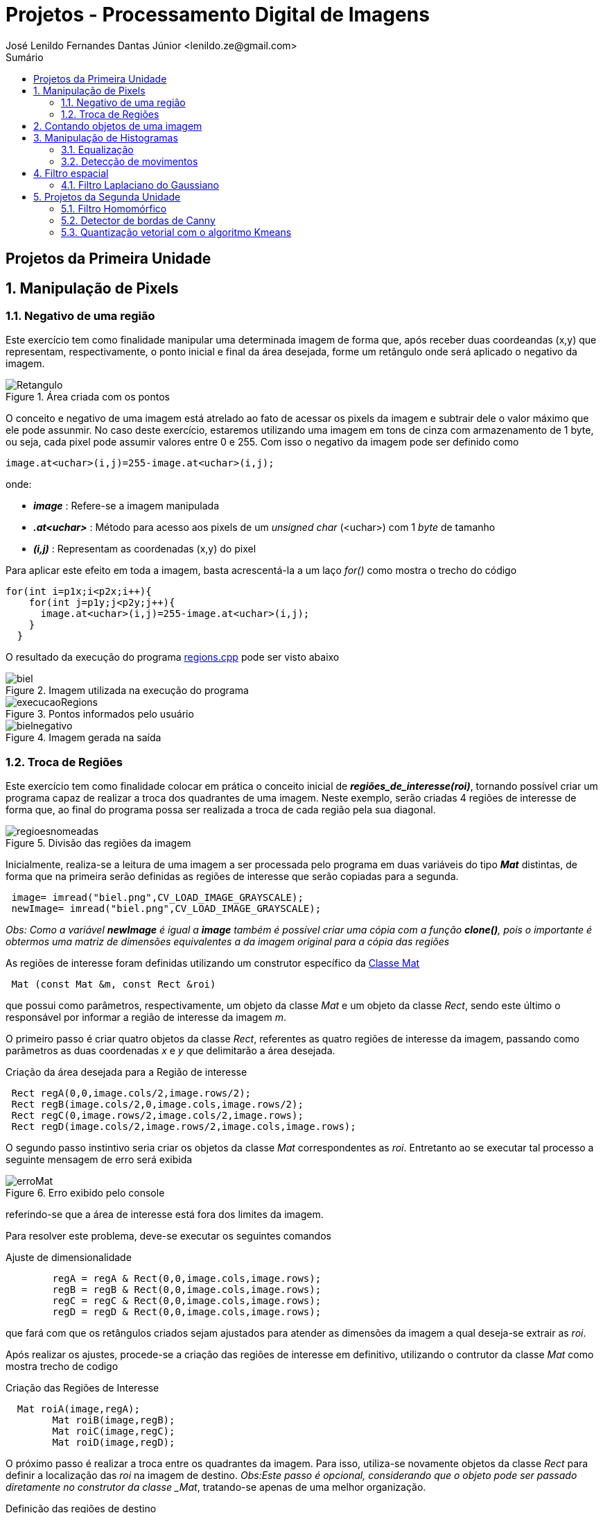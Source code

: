 = Projetos - Processamento Digital de Imagens
José Lenildo Fernandes Dantas Júnior <lenildo.ze@gmail.com>
:toc: left
:toc-title: Sumário
:stem: latexmath

== Projetos da Primeira Unidade

:sectnums:

== Manipulação de Pixels

:sectnums:

=== Negativo de uma região

Este exercício tem como finalidade manipular uma determinada imagem de forma que, após receber duas coordeandas (x,y) que representam, respectivamente, o ponto inicial e final da área desejada, forme um retângulo onde será aplicado o negativo da imagem.


.Área criada com os pontos
image::/image/Retangulo.png[]


O conceito e negativo de uma imagem está atrelado ao fato de acessar os pixels da imagem e subtrair dele o valor máximo que ele pode assunmir. No caso deste exercício, estaremos utilizando uma imagem em tons de cinza com armazenamento de 1 byte, ou seja, cada pixel pode assumir valores entre 0 e 255. Com isso o negativo da imagem pode ser definido como

[source,cpp]
----
image.at<uchar>(i,j)=255-image.at<uchar>(i,j);
----

onde:

* *_image_* : Refere-se a imagem manipulada
* *_.at<uchar>_* : Método para acesso aos pixels de um _unsigned char_ (<uchar>) com 1 _byte_ de tamanho
* *_(i,j)_* : Representam as coordenadas (x,y) do pixel 

Para aplicar este efeito em toda a imagem, basta acrescentá-la a um laço _for()_ como mostra o trecho do código

[source,cpp]
----
for(int i=p1x;i<p2x;i++){
    for(int j=p1y;j<p2y;j++){
      image.at<uchar>(i,j)=255-image.at<uchar>(i,j);
    }
  }
----

O resultado da execução do programa link:/source_codes/regions.cpp[regions.cpp] pode ser visto abaixo

.Imagem utilizada na execução do programa
image::/image/biel.png[]

.Pontos informados pelo usuário
image::/image/execucaoRegions.png[]

.Imagem gerada na saída
image::/image/bielnegativo.png[]


=== Troca de Regiões

Este exercício tem como finalidade colocar em prática o conceito inicial de *_regiões_de_interesse(roi)_*, tornando possível criar um programa capaz de realizar a troca dos quadrantes de uma imagem. Neste exemplo, serão criadas 4 regiões de interesse de forma que, ao final do programa possa ser realizada a troca de cada região pela sua diagonal.

.Divisão das regiões da imagem
image::/image/regioesnomeadas.png[]

Inicialmente, realiza-se a leitura de uma imagem a ser processada pelo programa em duas variáveis do tipo *_Mat_* distintas, de forma que na primeira serão definidas as regiões de interesse que serão copiadas para a segunda.

[source,cpp]
----
 image= imread("biel.png",CV_LOAD_IMAGE_GRAYSCALE);
 newImage= imread("biel.png",CV_LOAD_IMAGE_GRAYSCALE);
----

_Obs: Como a variável *newImage* é igual a *image* também é possível criar uma cópia com a função *clone()*, pois o importante é obtermos uma matriz de dimensões equivalentes a da imagem original para a cópia das regiões_

As regiões de interesse foram definidas utilizando um construtor específico da https://docs.opencv.org/3.1.0/d3/d63/classcv_1_1Mat.html[Classe Mat]

[source,cpp]
----
 Mat (const Mat &m, const Rect &roi)
----

que possui como parâmetros, respectivamente, um objeto da classe _Mat_ e um objeto da classe _Rect_, sendo este último o responsável por informar a região de interesse da imagem _m_.

O primeiro passo é criar quatro objetos da classe _Rect_, referentes as quatro regiões de interesse da imagem, passando como parâmetros as duas coordenadas _x_ e _y_ que delimitarão a área desejada.

.Criação da área desejada para a Região de interesse
[source,cpp]
----
 Rect regA(0,0,image.cols/2,image.rows/2);
 Rect regB(image.cols/2,0,image.cols,image.rows/2);
 Rect regC(0,image.rows/2,image.cols/2,image.rows);
 Rect regD(image.cols/2,image.rows/2,image.cols,image.rows);
----

O segundo passo instintivo seria criar os objetos da classe _Mat_ correspondentes as _roi_. Entretanto ao se executar tal processo a seguinte mensagem de erro será exibida

.Erro exibido pelo console
image::/image/erroMat.png[]

referindo-se que a área de interesse está fora dos limites da imagem.

Para resolver este problema, deve-se executar os seguintes comandos

.Ajuste de dimensionalidade
[source,cpp]
----
	regA = regA & Rect(0,0,image.cols,image.rows);
	regB = regB & Rect(0,0,image.cols,image.rows);
	regC = regC & Rect(0,0,image.cols,image.rows);
	regD = regD & Rect(0,0,image.cols,image.rows);
----

que fará com que os retângulos criados sejam ajustados para atender as dimensões da imagem a qual deseja-se extrair as _roi_.

Após realizar os ajustes, procede-se a criação das regiões de interesse em definitivo, utilizando o contrutor da classe _Mat_ como mostra trecho de codigo 

.Criação das Regiões de Interesse
[source,cpp]
----
  Mat roiA(image,regA);
	Mat roiB(image,regB);
	Mat roiC(image,regC);
	Mat roiD(image,regD);
----

O próximo passo é realizar a troca entre os quadrantes da imagem. Para isso, utiliza-se novamente objetos da classe _Rect_ para definir a localização das _roi_ na imagem de destino.
_Obs:Este passo é opcional, considerando que o objeto pode ser passado diretamente no construtor da classe _Mat_, tratando-se apenas de uma melhor organização.

.Definição das regiões de destino
[source,cpp]
----
  Rect whereRecA(image.cols/2,image.rows/2,image.cols,image.rows); // <1>
	Rect whereRecB(0,image.rows/2,image.cols/2,image.rows);
	Rect whereRecC(image.cols/2,0,image.cols,image.rows/2);
	Rect whereRecD(0,0,image.cols/2,image.rows/2);

	whereRecA = whereRecA & Rect(0,0,image.cols,image.rows); // <2>
	whereRecB = whereRecB & Rect(0,0,image.cols,image.rows);
	whereRecC = whereRecC & Rect(0,0,image.cols,image.rows);
	whereRecD = whereRecD & Rect(0,0,image.cols,image.rows);
----
<1> Definição da região de destino
<2> Ajuste de dimensionalidade

.Esquema de localização das regiões após a troca
image::/image/regioestrocadas.png[]

Com auxílio da função _copyTo()_, copia-se o conteúdo das quatro _roi_ para a imagem de destino nas posições especificadas

.Realizando a troca das diagonais
[source,cpp]
----
	roiA.copyTo(newImage(whereRecA));
	roiB.copyTo(newImage(whereRecB));
	roiC.copyTo(newImage(whereRecC));
	roiD.copyTo(newImage(whereRecD));
----

Com a execução do programa link:/source_codes/trocaregioes.cpp[trocaregioes.cpp] temos a seguinte saída

.Imagem utilizada na execução do programa
image::/image/biel.png[]

.Image gerada após a execução do programa
image::/image/saidaRegioes.png[]

== Contando objetos de uma imagem

O objetivo deste exercício é identificar, em uma imagem passada como entrada, a quantidade de objetos nela presentes. Para tal, desenvolveu-se um algoritmo de rotulação que utilizará o algoritmo _floodfill(ou seedfill)_. Neste código, trabalharemos com imagens binárias em escala de cinza, isto é, imagens que possuam apenas dois valores possíveis: 0 ou 255, onde o valor _"0"_ representa a ausência de cor e 255 representa a cor do objeto.

A rotulação é um processo onde, para cada conglomerado de pixels,com características em comum, encontrado na imagem analisada, será atribuído um valor em comum.

O processo de execução do algoritmo _floodfill_ tem como premissa um dado ponto inicial(semente) e que, a partir dele, sairá percorrendo os 4-vizinhos ou 8-zisinhos deste pixel, procurando por outros que possuam característica semelhante a da semente. A definição do modo de busca de vizinhança é definido no início do algoritmo e a imagem abaixo ilustra os métodos de busca

.Métodos de busca do _floodfill_
image::/image/vizinhos.png[]

A semente é criada como um objeto da classe *_CvPoint_* 

[source,cpp]
----
CvPoint p;
----

que possui duas dimensões, representando as coordenadas x e y da semente. Como deseja-se percorrer toda a imagem, definimos as coordenadas como (0,0) e definimos variáveis para guardar as dimenões da matriz.

.Definindo a coordenada inicial da semente
[source,cpp]
----
  p.x=0;
  p.y=0;
----

[source,cpp]
----
  width=image.size().width;
  height=image.size().height;
----

A imagem abaixo será utilizada para execução do programa, de forma que com ela temos alguns desafios, além de apenas contar os objetos.

.Imagem a ser analizada
image::/image/bolhas.png[]

O algoritmo deve ser capaz, além de contar a quantidade de objetos, determinar quantos deles possuem buracos e quantos não os possuem. Isso nos leva a ter um cuidado com os objetos que tocam as bordas da imagem, pois não se sabe se estes possuem ou não buracos em sua totalidade.Sendo assim, o algoritmo deve excluí-las do processo antes de começar a procurar por objetos.

.Remoção dos objetos nas bordas superior e inferior
[source,cpp]
----
  nobjectsborder=0; // <1>
	for (int i=0;i<height;i=i+height-1){ // <2>
		for(int j=0;j<width;j++){ //<3>
			if (image.at<uchar>(i,j) == 255){ // <4>
				nobjectsborder++;
				p.x=j;
				p.y=i;
				floodFill(image,p,0); // <5>
			}
		}	
	}
----
<1> Contador de objetos presentes nas bordas
<2> Laço de duas iterações para varrer a borda superior e inferior
<3> Laço para varrer horizontalmente as colunas da matriz _image_
<4> Verificação do valor do pixel
<5> Chamada da função _floodfill_ 

.Remoção dos objetos nas bordas laterais
[source,cpp]
----
	for (int i=0;i<height;i++){
		for(int j=0;j<width;j=j + width -1){
			if (image.at<uchar>(i,j) == 255){
				nobjectsborder++;
				p.x=j;
				p.y=i;
				floodFill(image,p,0);
			}
		}	
	}
----

A função _floodfill_ recebe como parâmetros,respectivamente, a matriz de pixels da imagem de entrada(_image_), a semente(_p_) e o valor a ser atribuído aos píxels com características comuns ao procurado. No caso deste exemplo, atribui-se o valor _"0"_ para que sejam preenchidos com a cor do fundo da imagem.

O resultado desta funcionalidade pode ser observado com a execução do arquivo link:/source_codes/removeObjBorda.cpp[removeObjBorda.cpp]

.Imagem de entrada após a remoção dos objetos das bordas
image::/image/labeling.png[]

Agora podemos voltar a lidar com o problema principal de identificar a quantidade de objetos com e sem buracos. Mas como descobrir se um objeto tem ou não buraco se o algoritmo _floodfill_ procura por pixels de características semelhantes e um buraco é a ausência da cor enquanto o objeto é o valor máximo que o pixel pode assumir?
Para que isso seja possível, deve-se alterar a cor do fundo da imagem, utilizando o algoritmo _floodfill_,pois assim ele irá "pintar" apenas a região externa aos objetos e com isso, apenas o interior de objetos com bolhas possuirão valor "0" em seus pixels. Essa tarefa pode ser executada com o trecho de código abaixo.

[source,cpp]
----
	p.x=0;
	p.y=0;
	floodFill(image,p,175); // <1>
---- 
<1> Atribuindo o valor "175" como nova cor de fundo

O resultado pode ser observado com a execução do arquivo link:/source_codes/trocafundo.cpp[trocafundo.cpp]

.Imagem de entrada após alterar o fundo
image::/image/trocafundo.png[]

Com isso, basta executar o algoritmo novamente buscando por pixels com valor "0" e contá-los para termos ciência da quantidade dos que possuem buracos.

.Buscando pelos buracos dos objetos
[source,cpp]
----
nobjectsholes=0;
  for(int i=0; i<height; i++){
    for(int j=0; j<width; j++){
      if(image.at<uchar>(i,j) == 0){
		// achou um objeto
				nobjectsholes++;
				p.x=j;
				p.y=i;
				floodFill(image,p,100);
	  	}
		}
  }	
----

Agora é trivial descobrir a quantidade de objetos sem buraco, basta realizar uma busca por pixels com valor "255", isso contará inclusive os que possuem buracos, e em seguida fazer uma subtração entre os valores dos contadores.

.Contando todos os objetos
[source,cpp]
----
  nobjects=0;
  for(int i=0; i<height; i++){
    for(int j=0; j<width; j++){
      if(image.at<uchar>(i,j) == 255){
		// achou um objeto
				nobjects++;
				p.x=j;
				p.y=i;
				floodFill(image,p,nobjects); // <1>
	  	}
		}
  }

	std::cout<<"com buracos="<<nobjectsholes<<"\nSem buracos="<<(nobjects - nobjectsholes)<<"\n";
  imshow("image", image);
----
<1> Aplicando o processo de rotulação, de forma que cada objeto terá um rótulo

A execução do algoritmo link:/source_codes/labeling2.cpp[labeling2.cpp] tem como resultado de saída

.Saída do programa labeling2.cpp
image::/image/labeling2saida.png[]


== Manipulação de Histogramas

O histograma é uma ferramenta estatística na qual, basicamente, realiza a contagem de cada amostra presente em uma dada população. No contexto de Processamento Digital de Imagens, o histograma conta a ocorrência de cada uma das variações dos valores presentes em cada pixel da imagem desejada.

Considerando uma imagem em tons de cinza, em que cada pixel é armazenado em uma variável do tipo _unsigned char_ de _8 bits_, onde cada pixel pode possuir valores entre 0 e 255, o histograma desta imagem pode ser visto como mostra a imagem abaixo.

.Exemplo de Histograma de uma imagem
image::/image/exemplo_hist.png[]

=== Equalização

O processo de equalização depende da obtenção do histograma da imagem, pois tal processo funciona da seguinte maneira: Dado o histograma de uma imagem, normaliza-se o valor obtido para cada um do valor dos pixels de forma a contemplar toda a faixa a qual os pixels poderiam possuir.
Por exemplo, caso o histograma de uma imagem seja como a a imagem abaixo

.Exemplo de histograma
image::/image/imghist.png[]

Temos que o valor 45 aparece 10 vezes, 70 aparece 15 vezes, 80 aparece 8 vezes e 95 aparece 5 vezes. No total a imagem possui 38 pixels. O processo de normalização ocorre da seguinte forma

[stem]
++++
\frac{10}{38}255 = 67\\   
\frac{25}{38}255 = 167 \\ 
\frac{33}{38}255 = 221\\ 
\frac{38}{38}255 = 255\\ 
++++

onde, agora, temos os novos valores equalizados dos pixels da imagem original que podem ser representados pelo novo histograma

.Histograma da imagem após a equalização
image::/image/imghistequalized.png[]

==== Programa _equalize.cpp_

No OpenCV dispomos da função _calcHist()_ para a obtenção do histograma de uma dada imagem.

.Função _calcHist()_
[source,cpp]
----
    void calcHist(const Mat* images, int nimages, const int* channels, InputArray mask, OutputArray hist, int dims, const int* histSize, const float** ranges, bool uniform=true, bool accumulate=false )
----

Esta função tem como parâmetros, respectivamente:

* Uma referência para a imagem que se deseja processar;
* A quantidade de imagens a serem calculadas;
* Um ponteiro para o array de canais da imagem (0 quando for apenas um canal);
* Uma máscara da região de onde deseja-se calcular o histograma (para a imagem inteira, indica-se uma matriz vazia);
* A variável que irá armazenar o histograma;
* O tamanho da dimensão do histograma;
* O endereço da quantidade de barras do histograma;
* Variáveis que informam o comportamento do histograma (uniformidade, cumulativo)

Ao trabalharmos com imagens coloridas, ou seja, que possuem matrizes representando cada uma das componentes RGB é comum realizar o cálculo do histograma de cada componente de forma separada por ser mais simples, uma vez que, para processar toda a imagem de uma vez seria necessário trabalhar com uma matriz de 256x256x256 elementos. Para realizar a separaçao de cada uma dos componentes utilizamos a função _split()_.

[source,cpp]
----
split (image, planes);
----

Deve-se criar ainda uma variável para cada histograma

[source,cpp]
----
 Mat histImgR(histh, histw, CV_8UC3, Scalar(0,0,0));
  Mat histImgG(histh, histw, CV_8UC3, Scalar(0,0,0));
  Mat histImgB(histh, histw, CV_8UC3, Scalar(0,0,0));
----

Em seguida prosseguir com o cálculo de cada histograma e normaliza-lo de acordo com o tamanho da imagem onde ele será alocado

[source,cpp]
----
calcHist(&planes[0], 1, 0, Mat(), histR, 1,
             &nbins, &histrange,
             uniform, acummulate);
    calcHist(&planes[1], 1, 0, Mat(), histG, 1,
             &nbins, &histrange,
             uniform, acummulate);
    calcHist(&planes[2], 1, 0, Mat(), histB, 1,
             &nbins, &histrange,
             uniform, acummulate);

    normalize(histR, histR, 0, histImgR.rows, NORM_MINMAX, -1, Mat());
    normalize(histG, histG, 0, histImgG.rows, NORM_MINMAX, -1, Mat());
    normalize(histB, histB, 0, histImgB.rows, NORM_MINMAX, -1, Mat());

    histImgR.setTo(Scalar(0));
    histImgG.setTo(Scalar(0));
    histImgB.setTo(Scalar(0));
----

A imagem abaixo representa a saída do programa link:/source_codes/histogram.cpp[histogram.cpp]

.Saída do programa _histogram.cpp_
image::/image/exemphist.png[]

No algoritmo link:/source_codes/equalize.cpp[equalize.cpp] admite-se que a imagem seja dada em tons de cinza, para isso, após a leitura ler a imagem, mesmo que esta seja colorida utilizamos da função _cvtColor()_ como mostra o trecho abaixo, para converter de RGB para _Grayscale_

[source,cpp]
----
cvtColor(image,image, CV_BGR2GRAY);
----

O processo de equalização é realizado com o auxílio da função _equalizeHist()_

[source,cpp]
----
equalizeHist( image,image);
----

A saída do programa link:/source_codes/equalize.cpp[equalize.cpp] pode ser vista nas imagens abaixo.

.Saída do programa _equalize.cpp_
image::/image/saidaequalize.png[]

.Saída do programa _equalize.cpp_ com maior iluminação
image::/image/saidaequalizeluz1.png[]


=== Detecção de movimentos

Para desenvolver o algoritmo que permita perceber se houve algum tipo de movimento, será usado como base o código da seção anterior.
A estratégia utilizada para detectar movimentos será realizar a comparação entre os histogramas de cada frame capturado, comparando o anterior ao seu seguinte até encontrar uma diferença. Esse monitoramento será realizado de forma contínua e o programa mostrará na tela o momento em que o movimento foi detectado, onde serão exibidas duas janelas representando cada um dos frames.

Antes de realizar o processo em si é necessário resolver um problema comum em algumas webcams integradas em notebooks que, ao serem iniciadas com o comando _cap.open(0)_ , inciam com uma imagem bem escura e vaõ ajustando o brilho com o passar do tempo. Esse ajuste é necessário, pois se realizarmos a comparaçã ode histogramas a partir do momento em que a câmera é aberta, o próximo frame, com mais brilho, já terá uma diferença em seu histograma.

Para evitar este problema adotou-se uma estratégia simples: criar um contador que, após o dispositivo de vídeo ser aberto, realizar 40 execuçoes do algoritmo, ou seja, realizar o cálculo do histograma dos 40 primeiros frames sem realizar qualquer tipo de comparação e, a partir do frame 41, onde a câmera já está com seu brilho devidamente ajustado, habilitar a região do código que executa a comparação entre frames.

.Região do código responsável pela comparação de histogramas
[source,cpp]
----
cont++;
if(cont>36)cout<<"MOVE!!!!\n";
if(cont>=40){
	if(histR_old.empty()==true){
		histR_old = histR.clone();
		image_old=image.clone();
	}
	else{
		double histCorrelation = compareHist( histR, histR_old, CV_COMP_CHISQR);
		cout<<histCorrelation<<"\n";
		if(histCorrelation > 75){
			alarm=1;	
			hconcat(image_old,image,image);
			cout<<"ALERT, DETECTED!!!\n";
			imshow("image", image);
      if(waitKey(10000) >= 0) break;
		}
	}
----

A função https://docs.opencv.org/2.4.13.7/doc/tutorials/imgproc/histograms/histogram_comparison/histogram_comparison.html[compareHist()], Própria do openCV realiza os cálculos de diferença entre os histogramas e possui três argumentos: Os dois histogramas a serem comparados e o método utilizado para tal. Os métodos aceitos para comparação são a Correlação, Distância Qui-quadrada, Interseção e Distância Bhattacharyya. No código desenvolvido utilizou-se  a Distância Qui-quadrada (CV_COMP_CHISQR), pois dentre os modelos disponíveis foi o que melhor se adequou a proposta.

.Equação da Distância Qui-quadrada
image::/image/dist.png[]

Um exemplo do funcionamento do programa link:/source_codes/motiondetector.cpp[motiondetector.cpp] pode ser visto no vídeo abaixo:

.Execução do programa _motiondetector.cpp_
video::_sl0xxIOKLU[youtube]

== Filtro espacial

A filtragem espacial no contexto de Processamento Digital de Sinais trata-se do processo de convolução digital da matriz que representa a imagem e de uma máscara que representa o efeito do filtro desejado.

=== Filtro Laplaciano do Gaussiano

O programa desenvolvido utiliza como base o código link:https://agostinhobritojr.github.io/tutorial/pdi/exemplos/filtroespacial.cpp[filtroespacial.cpp], disponibilizado pelo Prof. Agostinho em sua página do Github.

O programa base utiliza da convolução digital para realizar alguns processos de filtragem: Filtro da média, Gaussiana, Horizontal, Absoluto, Vertical e Laplaciano.

.Matrizes utilizadas para os filtros
[source,cpp]
----
float media[] = {1,1,1,
				   1,1,1,
				   1,1,1};
float gauss[] = {1,2,1,
				   2,4,2,
				   1,2,1};
float horizontal[]={-1,0,1,
					  -2,0,2,
					  -1,0,1};
float vertical[]={-1,-2,-1,
					0,0,0,
					1,2,1};
float laplacian[]={0,-1,0,
					 -1,4,-1,
					 0,-1,0};
----

Dentro do programa, após selecionar o tipo de filtro a ser aplicado, a matriz correspondete será transformada em uma máscara, que será utilizada no processo de filtagem ddo frame capturado pela câmera. O trecho de código abaixo demonstra o uso do construtor da classe link:https://docs.opencv.org/3.1.0/d3/d63/classcv_1_1Mat.html[_Mat()_] para definir a máscara.

.Criando a máscara do filtro
[source,cpp]
----
mask = Mat(3, 3, CV_32F, laplacian);
----

O algoritmo possui um laço de repetição que sempre captura o frame do dispositivo de imagem, no caso a webcam integrada, e aplica a máscara selecionada. A seleção do tipo de filtro é realizado no momento em que o usuário informa uma letra com mostra o esquema abaixo.

.Menu apresentando ao usuário para escolha do filtro
[source,cpp]
----
void menu(){
  cout << "\npressione a tecla para ativar o filtro: \n"
	"a - calcular modulo\n"
	"m - media\n"
	"g - gauss\n"
	"v - vertical\n"
	"h - horizontal\n"
	"l - laplaciano\n"
	"x - laplaciano gaussiano\n"
	"esc - sair\n";
}
----

.Trecho responsável pela filtragem ao escolher a opção 'l'
[source,cpp]
----
case 'l':
		menu();
		mask = Mat(3, 3, CV_32F, laplacian);
		printmask(mask);
		filter2D(frame32f, frameFiltered,
		frame32f.depth(), mask, Point(1,1), 0);
		if(absolut){
			frameFiltered=abs(frameFiltered);
		}
		frameFiltered.convertTo(result, CV_8U);
		break;
----

No código desenvolvido pelo autor, era necessário criar um novo filtro: Laplaciano do Gaussiano, que corresponde a aplicar primeiro o filtro Gaussiano e aplicar o filtro laplaciano no resultado.
No código base, o processo de filtragem utilizando a função link:https://docs.opencv.org/2.4.13.7/doc/tutorials/imgproc/imgtrans/filter_2d/filter_2d.html[_filter2D()_] ocorre dentro de cada *_case_*. Para realizar os filtros em cadeia, alterou-se o código de forma que o processo de filtragem ocorra sempre no início do _loop_ e cada condicional é responsável por definir a variável *_mask_* a ser usada no filtro. Com isso, os condicionais possuem formato semelhante ao trecho de código

.Criação da máscara ao selecionar a opção 'l'
[source,cpp]
----
case 'l':
		menu();
		lapgauss=0;
		mask = Mat(3, 3, CV_32F, laplacian);
		printmask(mask);
		break;
----

A variável _lapgauss_ funciona como uma flag para indicar se o filtro Laplaciano do Gaussiano está sendo utilizado. O valor 0 indica que não está em uso e o valor 1 indica o uso. Tal variável é necessária pois, como aplica-se filtros em cadeia a definição da máscara deste tipo de filtro está representado no código abaixo.

.Criação da mpascara ao selecionar a opção 'x'
[source,cpp]
----
case 'x':
		menu();
		lapgauss=1;
		mask = Mat(3, 3, CV_32F, gauss);
		scaleAdd(mask, 1/16.0, Mat::zeros(3,3,CV_32F), mask1);
		mask = mask1;
		filter2D(frame32f, frameFiltered,frame32f.depth(), mask, Point(1,1), 0);
		mask = Mat(3, 3, CV_32F, laplacian);
		filter2D(frameFiltered, frameFilteredLapGauss,frameFiltered.depth(), mask, Point(1,1), 0);
		break;
----

Os inicíos dos laços de repetição dos códigos link:https://agostinhobritojr.github.io/tutorial/pdi/exemplos/filtroespacial.cpp[base] e do link:/source_codes/lapgauss.cpp[lapgauss.cpp] podem ser vistos nos trechos abaixo.

.Inicio do loop no código _filtroespacial.cpp_
[source,cpp]
----
menu();
	for(;;){
		video >> cap; 
		cvtColor(cap, frame, CV_BGR2GRAY);
		flip(frame, frame, 1);
		imshow("original", frame);
		frame.convertTo(frame32f, CV_32F);
		imshow("filtroespacial", result);
		key = (char) waitKey(10);
		if( key == 27 ) break; // esc pressed!
		switch(key){
----

.Inicio do loop no código _lapgausse.cpp_
[source,cpp]
----
menu();
	for(;;){
		video >> cap; 
    cvtColor(cap, frame, CV_BGR2GRAY);
    flip(frame, frame, 1);
    imshow("original", frame);
		frame.convertTo(frame32f, CV_32F);
		if(lapgauss!=0){
			if(absolut){
      	frameFilteredLapGauss=abs(frameFilteredLapGauss);
    	}
    	frameFilteredLapGauss.convertTo(result, CV_8U);
			imshow("filtroespacial", result);
		}
		else{
    	filter2D(frame32f, frameFiltered,frame32f.depth(), mask, Point(1,1), 0);
    	if(absolut){
      	frameFiltered=abs(frameFiltered);
    	}
    	frameFiltered.convertTo(result, CV_8U);
			imshow("filtroespacial", result);
		}
    
    key = (char) waitKey(10);
    if( key == 27 ) break; // esc pressed!
    switch(key){
----

A execução do programa e comparação do resultados dos filtros pode ser vista nas imagens abaixo.

.Imagem original capturada
image::/image/filtrooriginal.png[]

.Aplicação do filtro Laplaciano
image::/image/filtrolap.png[]

.Aplicação do filtro Laplaciano do Gaussiano
image::/image/filtrolapgauss.png[]

:sectnums:

== Projetos da Segunda Unidade

=== Filtro Homomórfico

A filtragem homomórfica é um procedimento realizado no domínio da frequência para melhorar a aparência de uma imagem efetuando simultâneamente a compressão da faixa de intensidade e o realce do contraste. Baseia-se nos princípios de iliminância e reflectância de uma imagem, uma vez que, o componente de iluminação é caracterizado por variações espaciais suaves, enquanto o componente de reflectância tende a variar abruptamente, denotando as junções de diferentes objetos. Com isso, pode-se associar que as baixas frequências da transformada de Fourier do _log_ de uma imagem correspondem a iluminação e as altas com a reflectância.

Para realizar este processo, é necessário utilizar um filtro passa-alta que possui o seguinte formato.

.Equação do Filtro homomórfico
image::/image/filtro.png[]

Se os parâmetros do filtro forem ajustados corretamente, o resultado tende a atenuar a contribuição das baixas frequências (iluminação) e ampliar a contribuição das altas (reflectância). Para obter tal resultado, faz-se necessário que os parâmetros esteja configurados da seguinte forma: 

* _gamaL_ < 1;
* _gamaH_ > 1;

Para implementar o algoritmo que realiza a filtragem homomŕofica, tomou-se como base o código link:https://agostinhobritojr.github.io/tutorial/pdi/exemplos/dft.cpp[dft.cpp].

Os parâmetros utilizados para a execução do algoritmo foram : 

* _gamaH_ = 3.0;
* _gamaL_ = 0.5;
* _freqCorte_ = 5.0;
* _varC_ = 0.8; 

O filtro implementado pode ser visto no trecho de código

[source,cpp]
----
  for(int i=0; i<dft_M; i++){
    for(int j=0; j<dft_N; j++){
			varD = (i-dft_M/2)*(i-dft_M/2)+(j-dft_N/2)*(j-dft_N/2); <1>
    	tmp.at<float> (i,j) = (gamaH - gamaL)*(1-exp(-varC*((varD*varD) / (freqCorte*freqCorte)))) + gamaL; <2>
    }
  }
----
<1> Cálculo da distância do ponto (i,j) até a origem da transformada
<2> Equação do Filtro aplicada a cada ponto (i,j)

O algoritmo realiza a leitura da imagem, que deve ser passada no interior da função _imaread()_.

O resultado da execução do algoritmo link:/source_codes/homomorfico.cpp[homomorfico.cpp] pode ser observado na sequência de imagens abaixo

.Imagem utilizada na entrada
image::/image/cam.jpg[]

.Saida do filtro homomórfico(imagem da direita)
image::/image/homomorf.png[]

=== Detector de bordas de Canny

O algoritmo de detecçao de bordas de Canny é um dos mais rápidos e eficientes para encontrar descontinuidades em uma imagem. Uma visão geral de como ele opera pode ser encontrada em https://agostinhobritojr.github.io/tutorial/pdi/#_detecção_de_bordas_com_o_algoritmo_de_canny[Detecção de bordas com o algoritmo de Canny].

A proposta do algoritmo a ser desenvolvido é: dada uma imagem, combinar os efeitos do pontilhismo com o algoritmo de Canny para criar efeitos na imagem pontilhista.

Tomando como base os códigos link:https://agostinhobritojr.github.io/tutorial/pdi/exemplos/canny.cpp[canny.cpp] e link:https://agostinhobritojr.github.io/tutorial/pdi/exemplos/pontilhismo.cpp[pontilhismo.cpp] desenvolveu-se o link:/source_codes/cannypoints.cpp[cannypoints.cpp].

O primeiro passo foi determinar o valor doo limiar a ser utilizado no algoritmo de Canny para que as bordas encontradas representassem a imagem de forma a nem perder informação e nem poluir a imagem com bordas que não definem a forma do objeto analisado. Após alguns testes assumiu-se que po limiar _T2_ (inferior) deveria ser 40 e, adotando o recomendado pela literatura, _T1_ = 3*_T2_. O OpenCV possui a função _Canny()_ que executa o algoritmo e retorna as informações de borda.

.Execução do Algoritmo de Canny
[source,cpp]
----
namedWindow("canny",1);
	Canny(image, border, 40, 120);
	imshow("canny", border);
  waitKey();
  imwrite("cannyborders.png", border);
----
A imagem gerada pelo algoritmo de Canny possui o fundo preto (0) e os demais pixels com valores diferentes disto, representando as bordas.

O próximo passo é gerar a imagem pontilhista, conforme o código utilizado como base, e a partir dela gerar os ajustes. A idéia é analisar a imagem de _cannyborders.png_ e verificar o valor do pixel em cada ponto em busca dos pixels refentes as bordas. Caso seja encontrado um pixel de borda, inserir na imagem pontilhista um círculo com o mesmo valor da imagem original nesta mesma posição. Esse procedimento pode ser observado no trecho abaixo.

[source,cpp]
----
	newImage = points.clone(); <1>
  for(int i=0;i<height;i++){
    //random_shuffle(yrange.begin(), yrange.end());
    for(int j=0;j<width;j++){
			if(border.at<int> (i,j) !=0){//encontrou um pixel de borda
				valorPixel = image.at<uchar> (i,j); <2>
				 circle(newImage, <3>
             cv::Point(j,i),<4>
             RAIO , <5>
             CV_RGB(valorPixel,valorPixel,valorPixel), <6>
             -1,
  	           CV_AA);
			}
		}
----
<1> Criar uma cópia da imagem pontilhista que irá receber os novo círculos
<2> Armazenando o valor do pixel da posição (i,j) da imagem original
<3> Imagem onde a função _circle()_ irá operar
<4> Ponto de início do Circulo
<5> Raio do Círculo a ser desenhado
<6> Valores em RGB que represetam a cor de preenchimento do círculo

O código desenvolvido que possui a combinação do pontilhismo com o detector de bordas de Canny pode ser encontrado em link:/source_codes/cannypoints.cpp[cannypoints.cpp].

As imagens abaixo representam, respectivamente, a imagem utilizada na entrada do programa, as bordas detectadas, a imagem pontilhista e a saída do algoritmo

.Imagem de entrada
image::/image/mosaic.jpg[]

.Bordas detectadas com o alogritmo de Canny
image::/image/cannyborders.png[]

.Imagem pontilhista
image::/image/pontos.jpg[]

.Imagem de saida
image::/image/nova_arte.png[]

=== Quantização vetorial com o algoritmo Kmeans

Denomina-se de quantização vetorial o processo de, dado um grande conjunto de pontos, dividí-los em um grupo menor, chamado de cluster, onde cada um possui um elemento central que os representa, chamado de centróide.

O Kmeans é um dos mais populares algoritmos deste segmento devido a sua simplicidade de implementação. A proposta, de um modo geral, é subdividir o espaço ao qual se está trabalhando em vários centros, que representarão os clusters e, a partir disso, calcular a distância de cada ponto nesse espaço para cada centro e o que possuir a menor distância será o grupo ao qual o ponto pertencerá.

O algoritmo pode ser dividido em alguns passos:

* 1 - Escolher a quantidade de _clusters_ (classes) para classificar o conjunto de amostras fornecida;
* 2 - Escolher aproximações iniciais das médias, que serão usadas como centro de cada _cluster_;
* 3 - Classificar cada amostra do conjunto fornecido como pertencente a alguma classe, utilizando algum método de distância mínima;
* 4 - Após classificar todas as amostras do conjunto, recalcular o valor de cada centro;
* 5 - Caso a variação do valor das novas médias em relação as usadas anteriormente form menor que um limiar estabelecido, o algoritmo para. Senão continua a execução até atingir este critério ou o número máximo de execuções.

No algoritmo desenvolvido para este exemplo, fixou-se o número de classes = 5 e que a execução será realizada uma por vez.

[source,cpp]
----
int nClusters = 6;
  Mat rotulos;
  int nRodadas = 1;
  Mat centros; 
----

A matriz da imagem é lida em RGB e em seguida é armazenada de forma vetorial para ser passada para a função _kmeans()_ do OpenCV.

[source,cpp]
----
Mat img = imread( argv[1], CV_LOAD_IMAGE_COLOR);
Mat samples(img.rows * img.cols, 3, CV_32F); <1>

  for( int y = 0; y < img.rows; y++ ){
    for( int x = 0; x < img.cols; x++ ){
      for( int z = 0; z < 3; z++){
        samples.at<float>(y + x*img.rows, z) = img.at<Vec3b>(y,x)[z]; <2>
	  	}
		}
  }
----
<1> Definição do tamanho do vetor _samples_;
<2> Armazenar o valor dos pixels de cada uma das componentes (RGB), onde cada componente fica armazenada em uma coluna informada pela varriável _z_.

A execução o cálulo do kmeans é oferecido pelo OpenCV através da função link:https://docs.opencv.org/2.4/modules/core/doc/clustering.html?highlight=kmeans[_kmeans()_].

[source,cpp]
----
kmeans(samples, <1>
		 	nClusters, <2>
		 	rotulos, <3>
		 	TermCriteria(CV_TERMCRIT_ITER|CV_TERMCRIT_EPS, 10000, 0.0001),<4>
		 	nRodadas,<5>
		 	KMEANS_RANDOM_CENTERS, <6>
		 	centros ); <7>
----
<1> Vetor de amostras de entrada;
<2> Número de classes;
<3> Armazena a classe a qual o ponto analisado pertence;
<4> Critérios de parada. No caso, um máximo de 10000 interações ou tolerância de 0.0001;
<5> Quantidade de execuções do algoritmo;
<6> Centros escolhidos aleatoriamente;
<7> Matriz que armazena as coordenadas de cada centro.

Em seguida, cria-se uma nova matriz para montar a imagem devidamente rotulada após a execução do algoritmo.

[source,cpp]
----
for( int y = 0; y < img.rows; y++ ){
    	for( int x = 0; x < img.cols; x++ ){ 
	  		int indice = rotulos.at<int>(y + x*img.rows,0);
	  		rotulada.at<Vec3b>(y,x)[0] = (uchar) centros.at<float>(indice, 0);
	  		rotulada.at<Vec3b>(y,x)[1] = (uchar) centros.at<float>(indice, 1);
	  		rotulada.at<Vec3b>(y,x)[2] = (uchar) centros.at<float>(indice, 2);
			}
  	}
----

Esses dois trechos são executados inseridos dentro de um laço _for()_ de forma que o mesmo algoritmo seja executado 10 vezes, permitindo que os centros sejam aleatórios, ou seja, que tendam a ser diferentes nas execuções. A trecho abaixo salva a imagem gerada a cada execução

[source,cpp]
----
switch(t){
			case 0:
  			imwrite("k_figure1.jpg", rotulada);
				break;
			case 1:
  			imwrite("k_figure2.jpg", rotulada);
				break;
			case 2:
  			imwrite("k_figure3.jpg", rotulada);
				break;
			case 3:
  			imwrite("k_figure4.jpg", rotulada);
				break;
			case 4:
  			imwrite("k_figure5.jpg", rotulada);
				break;
			case 5:
  			imwrite("k_figure6.jpg", rotulada);
				break;
			case 6:
  			imwrite("k_figure7.jpg", rotulada);
				break;
			case 7:
  			imwrite("k_figure8.jpg", rotulada);
				break;
			case 8:
  			imwrite("k_figure9.jpg", rotulada);
				break;
			case 9:
  			imwrite("k_figure10.jpg", rotulada);
				break;
			default:
				cout<<"nao foi";
				break;
		}
----

para que fosse possível realizar a comparação dos diferentes resultados de execução do algoritmo.

.Imagem usada na entrada
image::/image/Knitting-Balls.jpg[]

o resultado pode ser visto abaixo

.Saida do programa
image::/image/kmeans.gif[]

O código pode ser encontrado em link:/source_codes/kmeans_exe.cpp[kmeans_exe.cpp]
